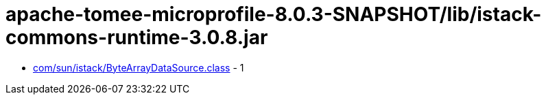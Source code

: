 = apache-tomee-microprofile-8.0.3-SNAPSHOT/lib/istack-commons-runtime-3.0.8.jar

 - link:com/sun/istack/ByteArrayDataSource.adoc[com/sun/istack/ByteArrayDataSource.class] - 1
